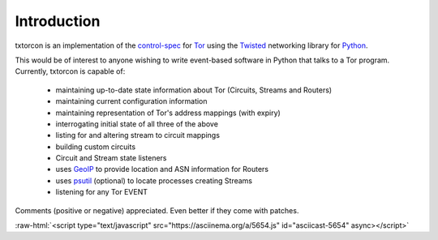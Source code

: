Introduction
============

txtorcon is an implementation of the `control-spec <URL>`_ for `Tor
<https://www.torproject.org/>`_ using the `Twisted
<https://twistedmatrix.com/trac/>`_ networking library for `Python
<http://python.org/>`_.

This would be of interest to anyone wishing to write event-based
software in Python that talks to a Tor program. Currently, txtorcon is
capable of:

 * maintaining up-to-date state information about Tor (Circuits, Streams and Routers)
 * maintaining current configuration information
 * maintaining representation of Tor's address mappings (with expiry)
 * interrogating initial state of all three of the above
 * listing for and altering stream to circuit mappings
 * building custom circuits
 * Circuit and Stream state listeners
 * uses `GeoIP <https://www.maxmind.com/app/geolitecity>`_ to provide location and ASN information for Routers
 * uses `psutil <http://code.google.com/p/psutil/>`_ (optional) to locate processes creating Streams
 * listening for any Tor EVENT

Comments (positive or negative) appreciated. Even better if they come
with patches.

.. role:: raw-html(raw)
   :format: html

:raw-html:`<script type="text/javascript" src="https://asciinema.org/a/5654.js" id="asciicast-5654" async></script>`

